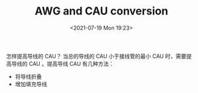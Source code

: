 # -*- eval: (setq org-media-note-screenshot-image-dir (concat default-directory "./static/AWG and CAU conversion/")); -*-
:PROPERTIES:
:ID:       6E60497D-3D66-45C8-86CD-8C6F9171D7ED
:END:
#+LATEX_CLASS: my-article
#+DATE: <2021-07-19 Mon 19:23>
#+TITLE: AWG and CAU conversion
#+FILETAGS: :SWPM_20_30_12:

[[file:./static/AWG and CAU conversion/2021-07-19_19-29-19_screenshot.jpg]]
[[file:./static/AWG and CAU conversion/2021-07-19_19-29-27_screenshot.jpg]]

怎样提高导线的 CAU？
当总的导线的 CAU 小于接线管的最小 CAU 时，需要提高导线的 CAU 。提高导线 CAU 有几种方法：
- 将导线折叠
- 增加填充导线
